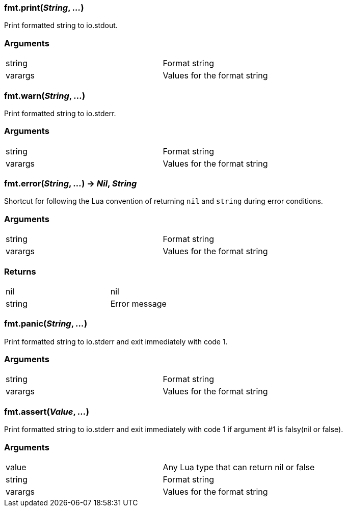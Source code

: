 
=== *fmt.print*(_String_, _..._)
Print formatted string to io.stdout.

=== Arguments
[width="72%"]
|===
|string| Format string
|varargs| Values for the format string
|===

=== *fmt.warn*(_String_, _..._)
Print formatted string to io.stderr.

=== Arguments
[width="72%"]
|===
|string| Format string
|varargs| Values for the format string
|===

=== *fmt.error*(_String_, _..._) -> _Nil_, _String_
Shortcut for following the Lua convention of returning `nil` and `string` during error conditions.

=== Arguments
[width="72%"]
|===
|string| Format string
|varargs| Values for the format string
|===

=== Returns
[width="72%"]
|===
|nil| nil|
|string| Error message|
|===

=== *fmt.panic*(_String_, _..._)
Print formatted string to io.stderr and exit immediately with code 1.

=== Arguments
[width="72%"]
|===
|string| Format string
|varargs| Values for the format string
|===

=== *fmt.assert*(_Value_, _..._)
Print formatted string to io.stderr and exit immediately with code 1 if argument #1 is falsy(nil or false).

=== Arguments
[width="72%"]
|===
|value| Any Lua type that can return nil or false
|string| Format string
|varargs| Values for the format string
|===
